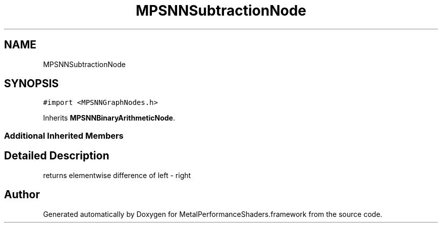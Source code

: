.TH "MPSNNSubtractionNode" 3 "Thu Feb 8 2018" "Version MetalPerformanceShaders-100" "MetalPerformanceShaders.framework" \" -*- nroff -*-
.ad l
.nh
.SH NAME
MPSNNSubtractionNode
.SH SYNOPSIS
.br
.PP
.PP
\fC#import <MPSNNGraphNodes\&.h>\fP
.PP
Inherits \fBMPSNNBinaryArithmeticNode\fP\&.
.SS "Additional Inherited Members"
.SH "Detailed Description"
.PP 
returns elementwise difference of left - right 

.SH "Author"
.PP 
Generated automatically by Doxygen for MetalPerformanceShaders\&.framework from the source code\&.
